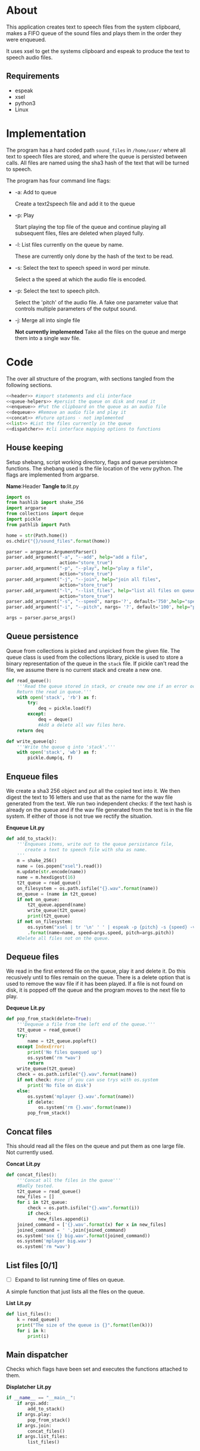 * About
  This application creates text to speech files from the system clipboard, makes
  a FIFO queue of the sound files and plays them in the order they were 
  enqueued.
  
  It uses xsel to get the systems clipboard and espeak to produce the text to 
  speech audio files.
  
  
** Requirements
   + espeak
   + xsel
   + python3
   + Linux


* Implementation 
  The program has a hard coded path =sound_files= in =/home/user/= where all 
  text to speech files are stored, and where the queue is persisted between 
  calls. All files are named using the sha3 hash of the text that will be 
  turned to speech.

  [[./layout.png]]
  
  The program has four command line flags:
  + -a: Add to queue
    
    Create a text2speech file and add it to the queue
  + -p: Play 
    
    Start playing the top file of the queue and continue playing all subsequent 
    files, files are deleted when played fully.
  + -l: List files currently on the queue by name.

    These are currently only done by the hash of the text to be read.
    
  + -s: Select the text to speech speed in word per minute.
 
    Select a the speed at which the audio file is encoded.
  + -p: Select the text to speech pitch.

    Select the 'pitch' of the audio file. A fake one parameter value that 
    controls multiple parameters of the output sound.
    
  + -j: Merge all into single file
    
    **Not currently implemented** Take all the files on the queue and merge them into a single wav file. 
  

* Code
  #+PROPERTY: header-args:python :comments noweb :tangle no
  # Add an option to export everything in this section to lit.py.
  # Change source code so name of code block does not show up automatically
  The over all structure of the program, with sections tangled from the 
  following sections.
  #+BEGIN_SRC python :shebang #!/usr/bin/python3 :tangle lit.py :noweb no-export
    <<header>> #import statements and cli interface
    <<queue-helpers>> #persist the queue on disk and read it
    <<enqueue>> #Put the clipboard on the queue as an audio file
    <<dequeue>> #Remove an audio file and play it
    <<concat>> #Future options - not implemented
    <<list>> #List the files currently in the queue
    <<dispatcher>> #cli interface mapping options to functions
  #+END_SRC
** House keeping
   Setup shebang, script working directory, flags and queue persistence functions.
   The shebang used is the file location of the venv python.
   The flags are implemented from argparse.
   
   *Name*:Header *Tangle to*:lit.py
   #+name:header
   #+begin_src python :tangle no
     import os
     from hashlib import shake_256
     import argparse
     from collections import deque
     import pickle
     from pathlib import Path

     home = str(Path.home())
     os.chdir("{}/sound_files".format(home))

     parser = argparse.ArgumentParser()
     parser.add_argument("-a", "--add", help="add a file",
                         action="store_true")
     parser.add_argument("-p", "--play", help="play a file",
                         action="store_true")
     parser.add_argument("-j", "--join", help="join all files",
                         action="store_true")
     parser.add_argument("-l", "--list_files", help="list all files on queue",
                         action="store_true")
     parser.add_argument("-s", "--speed", nargs='?', default='750',help="speed of recitation")
     parser.add_argument("-i", "--pitch", nargs= '?', default='100', help="pitch of recitation")

     args = parser.parse_args()

   #+end_src
   
** Queue persistence 
     
   Queue from collections is picked and unpicked from the given file.
   The queue class is used from the collections library,
   pickle is used to store a binary representation of the queue in the =stack= file.
   If pickle can't read the file, we assume there is no current stack and create a new one.
   
   #+name:queue-helpers
   #+begin_src python 
     def read_queue():
         '''Read the queue stored in stack, or create new one if an error occurs.
         Return the read in queue.'''
         with open('stack', 'rb') as f:
             try:
                 deq = pickle.load(f)
             except:
                 deq = deque()
                 #Add a delete all wav files here.
         return deq

     def write_queue(q):
         '''Write the queue q into 'stack'.'''
         with open('stack', 'wb') as f:
             pickle.dump(q, f)

   #+end_src

** Enqueue files
   We create a sha3 256 object and put all the copied text into it.
   We then digest the text to 16 letters and use that as the name for the wav 
   file generated from the text. We run two independent checks: if the text 
   hash is already on the queue and if the wav file generated from the 
   text is in the file system. If either of those is not true we rectify 
   the situation.
   
   *Enqueue* *Lit.py*
   #+name:enqueue
   #+begin_src python 
     def add_to_stack():
         '''Enqueues items, write out to the queue persistance file,
            create a text to speech file with sha as name.
         '''
         m = shake_256()
         name = (os.popen("xsel").read())
         m.update(str.encode(name))
         name = m.hexdigest(16)
         t2t_queue = read_queue()
         on_filesystem = os.path.isfile("{}.wav".format(name))
         on_queue = (name in t2t_queue)
         if not on_queue:
             t2t_queue.append(name)
             write_queue(t2t_queue)
             print(t2t_queue)
         if not on_filesystem:
             os.system("xsel | tr '\n' ' ' | espeak -p {pitch} -s {speed} -v male7 -w {name}.wav --stdin"
             .format(name=name, speed=args.speed, pitch=args.pitch))
         #Delete all files not on the queue.

   #+end_src

** Dequeue files
   We read in the first entered file on the queue, play it and delete it.
   Do this recusively until to files remain on the queue.
   There is a delete option that is used to remove the wav file if it has been played.
   If a file is not found on disk, it is popped off 
   the queue and the program moves to the next file to play.
   
   *Dequeue* *Lit.py*
   #+name:dequeue
   #+begin_src python 
     def pop_from_stack(delete=True):
         '''Dequeue a file from the left end of the queue.'''
         t2t_queue = read_queue()
         try:
             name = t2t_queue.popleft()
         except IndexError: 
             print('No files quequed up')
             os.system('rm *wav')
             return
         write_queue(t2t_queue)
         check = os.path.isfile("{}.wav".format(name))
         if not check: #see if you can use trys with os.system
             print('No file on disk')
         else:
             os.system('mplayer {}.wav'.format(name))
             if delete:
                 os.system('rm {}.wav'.format(name))
             pop_from_stack()
   #+end_src

** Concat files
   This should read all the files on the queue and put them as one large file.
   Not currently used.
   
   *Concat* *Lit.py*
   #+name:concat
   #+begin_src python 
     def concat_files():
         '''Concat all the files in the queue'''
         #Badly tested.
         t2t_queue = read_queue()
         new_files = []
         for i in t2t_queue:
             check = os.path.isfile("{}.wav".format(i))
             if check:
                 new_files.append(i)
         joined_command = ['{}.wav'.format(x) for x in new_files]
         joined_command = ' '.join(joined_command)
         os.system('sox {} big.wav'.format(joined_command))
         os.system('mplayer big.wav')
         os.system('rm *wav')
   #+end_src

** List files [0/1]
   + [ ] Expand to list running time of files on queue.
   A simple function that just lists all the files on the queue.
   
   *List* *Lit.py*
   #+name:list
   #+BEGIN_SRC python
     def list_files():
         k = read_queue()
         print("The size of the queue is {}".format(len(k)))
         for i in k:
             print(i)
   #+END_SRC
   
** Main dispatcher
   Checks which flags have been set and executes the functions attached to them.
   
   *Displatcher* *Lit.py*
   #+name:dispatcher
   #+begin_src python 
     if __name__ == "__main__":
         if args.add:
             add_to_stack()
         if args.play:
             pop_from_stack()
         if args.join:
             concat_files()
         if args.list_files:
             list_files()

   #+end_src

* User guide 
  + Listen to clipboard: q -ap
  + Add clipboard to queue q -a
  + Listen to queue q -p
  + Read back clipboard at X word per minute: q -a -s X
  + Read back clipboard with pitch X: q -a -p X
  
* Plan
  
** TODO Add testing
   Create another file testing.py that runs tests on the files.
   Testing should have no impact on how you write the code.
  
** TODO Spin off own threads for audio file creation. 
** TODO Make file to extract the code from org file.
   
** TODO Create a deamon that plays any enqueued audio file.

** TODO Redo code with better data structures.
   

** DONE Extensoin [1/1]
   + [X] Expand this to have an endless loop that constantly plays back files if any are present.

* COMMENT Code
  All files named as hashes to avoid collisions.
  Command line options 
  + [ ] Add commandline options that are mutually exclisive.
  + [ ] Add threads to run the espeak commands on their own proccess.
  + [X] Use path library.
